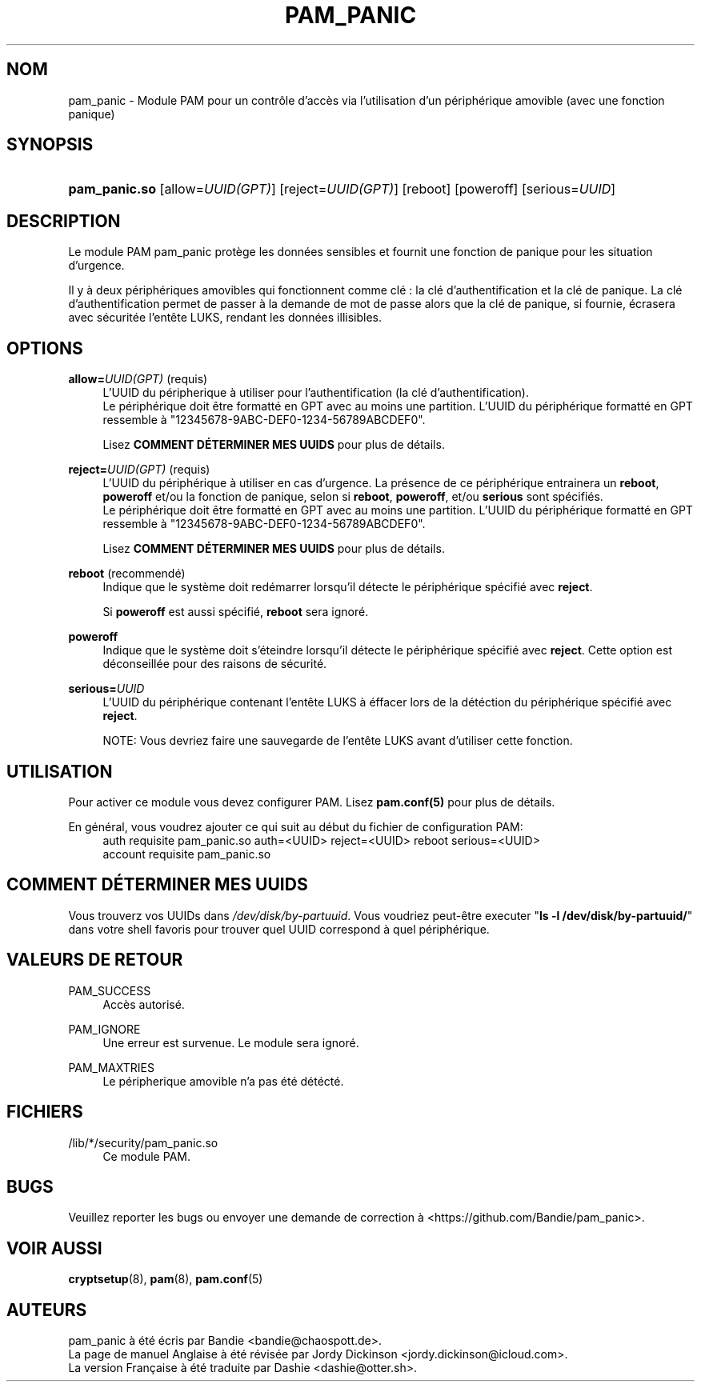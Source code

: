 '\" t
.\"     Title: pam_panic
.\"    Author: [see the "AUTHORS" section]
.\"      Date: 2018-03-26
.\"    Manual: Linux-PAM Panic Manual
.\"    Source: Linux-PAM Panic Manual
.\"  Language: English
.\"
.TH "PAM_PANIC" "8" "2018-03-26" "Manuel de PAM Panic" "Manuel de PAM Panic"
.ie \n(.g .ds Aq \(aq
.el       .ds Aq '
.\" -----------------------------------------------------------------
.\" * set default formatting
.\" -----------------------------------------------------------------
.\" disable hyphenation
.nh
.\" disable justification (adjust text to left margin only)
.ad l
.\" -----------------------------------------------------------------
.\" * MAIN CONTENT STARTS HERE *
.\" -----------------------------------------------------------------


.SH "NOM"
pam_panic \- Module PAM pour un contrôle d'accès via l'utilisation d'un périphérique amovible (avec une fonction panique)


.SH "SYNOPSIS"
.HP \w'\fBpam_panic\&.so\fR\ 'u
\fBpam_panic\&.so\fR [allow=\fIUUID(GPT)\fR] [reject=\fIUUID(GPT)\fR] [reboot] [poweroff] [serious=\fIUUID\fR]


.SH "DESCRIPTION"
.PP
Le module PAM pam_panic protège les données sensibles et fournit une fonction de panique pour les situation d'urgence\&.
.PP
Il y à deux périphériques amovibles qui fonctionnent comme clé : la clé d'authentification et la clé de panique\&. La clé d'authentification permet de passer à la demande de mot de passe alors que la clé de panique, si fournie, écrasera avec sécuritée l'entête LUKS, rendant les données illisibles\&.

.SH "OPTIONS"
.PP
\fBallow=\fR\fB\fIUUID(GPT)\fR\fR (requis)
.RS 4
L'UUID du péripherique à utiliser pour l'authentification (la clé d'authentification)\&.
.PD 0
.PP
.PD 1
Le périphérique doit être formatté en GPT avec au moins une partition\&.
L'UUID du périphérique formatté en GPT ressemble à "12345678-9ABC-DEF0-1234-56789ABCDEF0"\&. 
.PP
Lisez \fBCOMMENT DÉTERMINER MES UUIDS\fR pour plus de détails\&.
.RE
.PP

\fBreject=\fR\fB\fIUUID(GPT)\fR\fR (requis)
.RS 4
L'UUID du périphérique à utiliser en cas d'urgence. La présence de ce périphérique entrainera un \fBreboot\fR, \fBpoweroff\fR et/ou la fonction de panique, selon si \fBreboot\fR, \fBpoweroff\fR, et/ou \fBserious\fR sont spécifiés.
.PD 0
.PP
.PD 1
Le périphérique doit être formatté en GPT avec au moins une partition\&.
L'UUID du périphérique formatté en GPT ressemble à "12345678-9ABC-DEF0-1234-56789ABCDEF0"\&. 
.PP
Lisez \fBCOMMENT DÉTERMINER MES UUIDS\fR pour plus de détails\&.
.RE
.PP

\fBreboot\fR (recommendé)
.RS 4
Indique que le système doit redémarrer lorsqu'il détecte le périphérique spécifié avec \fBreject\fR\&.
.PP
Si \fBpoweroff\fR est aussi spécifié, \fBreboot\fR sera ignoré\&.
.RE
.PP

\fBpoweroff\fR
.RS 4
Indique que le système doit s'éteindre lorsqu'il détecte le périphérique spécifié avec \fBreject\fR\&.
Cette option est déconseillée pour des raisons de sécurité\&.
.RE
.PP

\fBserious=\fR\fB\fIUUID\fR\fR
.RS 4
L'UUID du périphérique contenant l'entête LUKS à éffacer lors de la détéction du périphérique spécifié avec \fBreject\fR\&.
.PP
NOTE: Vous devriez faire une sauvegarde de l'entête LUKS avant d'utiliser cette fonction\&.
.RE
.PP


.SH "UTILISATION"
.PP
Pour activer ce module vous devez configurer PAM\&. Lisez \fBpam\&.conf(5)\fR pour plus de détails\&.
.PP
En général, vous voudrez ajouter ce qui suit au début du fichier de configuration PAM:
.PD 0
.RS 4
auth       requisite    pam_panic\&.so auth=<UUID> reject=<UUID> reboot serious=<UUID>
.PP
account    requisite    pam_panic\&.so
.RE
.PD 1


.SH "COMMENT DÉTERMINER MES UUIDS"
.PP
Vous trouverz vos UUIDs dans \fI/dev/disk/by-partuuid\fR\&.
Vous voudriez peut-être executer "\fBls -l /dev/disk/by-partuuid/\fR" dans votre shell favoris pour trouver quel UUID correspond à quel périphérique\&.


.SH "VALEURS DE RETOUR"
.PP
PAM_SUCCESS
.RS 4
Accès autorisé\&.
.RE
.PP
PAM_IGNORE
.RS 4
Une erreur est survenue\&. Le module sera ignoré\&.
.RE
.PP
PAM_MAXTRIES
.RS 4
Le péripherique amovible n'a pas été détécté\&.
.RE


.SH "FICHIERS"
.PP
/lib/*/security/pam_panic\&.so
.RS 4
Ce module PAM\&.
.RE


.SH "BUGS"
.PP
Veuillez reporter les bugs ou envoyer une demande de correction à <https://github\&.com/Bandie/pam_panic>\&.


.SH "VOIR AUSSI"
.PP
\fBcryptsetup\fR(8), \fBpam\fR(8), \fBpam\&.conf\fR(5)


.SH "AUTEURS"
.PD 0
.PP
pam_panic à été écris par Bandie <bandie@chaospott\&.de>\&.
.PP
La page de manuel Anglaise à été révisée par Jordy Dickinson <jordy\&.dickinson@icloud\&.com>\&.
.PP
La version Française à été traduite par Dashie <dashie@otter\&.sh>\&.
